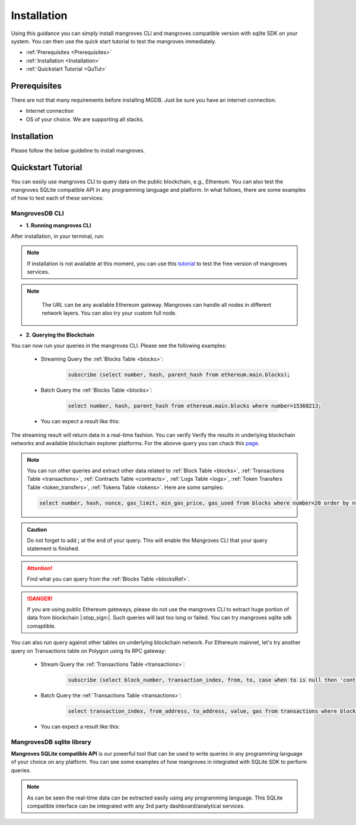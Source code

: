 .. _settingup:

Installation
===============

Using this guidance you can simply install mangroves CLI and mangroves compatible version with sqlite SDK on your system. You can then use the quick start tutorial to test the mangroves immediately.

* :ref:`Prerequisites <Prerequisites>`
* :ref:`Installation <Installation>`
* :ref:`Quickstart Tutorial <QuTut>`


.. _Prerequisites:

Prerequisites
-----------------
There are not that many requirements before installing MGDB. Just be sure you have an internet connection. 

- Internet connection
- OS of your choice. We are supporting all stacks.


.. _Installation: 

Installation
-----------------
Please follow the below guideline to install mangroves.

.. tabs::

   .. tab:: Linux

         .. tabs::

             .. tab:: x86-64

                 .. tabs::

                     .. tab:: Binary download

                        We will open-source the project shortly and release the guideline for installing the **latest mangroves stable release on x86-64 Linux** using binary download.
                        You can use this `link <https://killercoda.com/mangroves/scenario/cli>`_ to test the free version of the mangroves-cli.

                        .. code-block:: bash

                            echo "Will be publiched soon"

                     .. tab:: sqlite SDK

                        We will open-source the project shortly and release the guideline for installing the **latest mangroves stable release on x86-64 Linux** for SQLite compatible sdk.
                        You can use this `link <https://killercoda.com/mangroves/scenario/sqlite>`_ to test the free version of SQLite compatible sdk on python.

                        .. code-block:: bash

                            echo "Will be publiched soon"

             .. tab:: ARM64

                 .. tabs::

                     .. tab:: Binary download

                        We will open-source the project shortly and release the guideline for installing the **latest mangroves stable release on ARM64 Linux** using binary download.
                        You can use this `link <https://killercoda.com/mangroves/scenario/cli>`_ to test the free version of the mangroves-cli.

                        .. code-block:: bash

                            echo "Will be publiched soon"


                     .. tab:: sqlite SDK

                        We will open-source the project shortly and release the guideline for installing the **latest mangroves stable release on ARM64 Linux** for SQLite compatible sdk.
                        You can use this `link <https://killercoda.com/mangroves/scenario/sqlite>`_ to test the free version of SQLite compatible sdk on python.

                        .. code-block:: bash

                            echo "Will be publiched soon"

   .. tab:: macOS

         .. tabs::

             .. tab:: x86-64

                 .. tabs::

                     .. tab:: Binary download

                        We will open-source the project shortly and release the guideline for installing the **latest mangroves stable release on x86-64 macOS** using binary download.
                        You can use this `link <https://killercoda.com/mangroves/scenario/cli>`_ to test the free version of the mangroves-cli.

                        .. code-block:: bash

                            echo "Will be publiched soon"

                     .. tab:: sqlite SDK

                        We will open-source the project shortly and release the guideline for installing the **latest mangroves stable release on x86-64 macOS** for SQLite compatible sdk.
                        You can use this `link <https://killercoda.com/mangroves/scenario/sqlite>`_ to test the free version of SQLite compatible sdk on python.

                        .. code-block:: bash

                            echo "Will be publiched soon"
 
             .. tab:: ARM64

                 .. tabs::

                     .. tab:: Binary download

                        We will open-source the project shortly and release the guideline for installing the **latest mangroves stable release on ARM64 macOS** using binary download.
                        You can use this `link <https://killercoda.com/mangroves/scenario/cli>`_ to test the free version of the mangroves-cli.

                        .. code-block:: bash

                            echo "Will be publiched soon"


                     .. tab:: sqlite SDK

                        We will open-source the project shortly and release the guideline for installing the **latest mangroves stable release on ARM64 macOS** for SQLite compatible sdk.
                        You can use this `link <https://killercoda.com/mangroves/scenario/sqlite>`_ to test the free version of SQLite compatible sdk on python.


                        .. code-block:: bash

                            echo "Will be publiched soon"

   .. tab:: Windows

         .. tabs::

             .. tab:: x86-64

                 .. tabs::

                     .. tab:: .exe download

                        We will open-source the project shortly and release the guideline for installing the **latest mangroves stable release on WindowsS**. You shall download and run the installer for the latest release, or if using PowerShell, use terminal command.
                        You can use this `link <https://killercoda.com/mangroves/scenario/cli>`_ to test the free version of the mangroves-cli.

                        .. code-block:: bash

                            echo "Will be publiched soon"

                     .. tab:: sqlite SDK

                        We will open-source the project shortly and release the guideline for installing the **latest mangroves stable release on WindowsS**. You shall download and run the installer for the latest release, or if using PowerShell, use terminal command.
                        You can use this `link <https://killercoda.com/mangroves/scenario/sqlite>`_ to test the free version of SQLite compatible sdk on python.

                        .. code-block:: bash

                            echo "Will be publiched soon"



.. _QuTut:

Quickstart Tutorial
----------------------

You can easily use mangroves CLI to query data on the public blockchain, e.g., Ethereum. You can also test the mangroves SQLite compatible API in any programming language and platform. In what follows, there are some examples of how to test each of these services:

MangrovesDB CLI
+++++++++++++++++

- **1. Running mangroves CLI** 

After installation, in your terminal, run:

.. tabs::

   .. group-tab:: Linux

      .. code-block:: bash

          ./mangroves-cli --url https://cloudflare-eth.com/


   .. group-tab:: Mac OSX

      .. code-block:: bash

          ./mangroves-cli --url https://cloudflare-eth.com/

   .. group-tab:: Windows

      .. code-block:: bash

          ./mangroves-cli --url https://cloudflare-eth.com/


.. Note:: 

    If installation is not available at this moment, you can use this `tutorial <https://killercoda.com/mangroves/>`_ to test the free version of mangroves services.

.. Note:: 

    The URL can be any available Ethereum gateway. Mangroves can handle all nodes in different network layers. You can also try your custom full node.
   
   .. tabs::

      .. group-tab:: Polygon

         .. code-block:: bash

            ./mangroves-cli --url https://polygon-rpc.com


      .. group-tab:: Fantom

         .. code-block:: bash

            ./mangroves-cli --url https://rpc.ftm.tools

      .. group-tab:: arbitrum

         .. code-block:: bash

            ./mangroves-cli --url https://arb1.arbitrum.io/rpc

- **2. Querying the Blockchain** 

You can now run your queries in the mangroves CLI. Please see the following examples:

   - Streaming Query the :ref:`Blocks Table <blocks>`:

      .. code-block:: SQL

            subscribe (select number, hash, parent_hash from ethereum.main.blocks);


   - Batch Query the :ref:`Blocks Table <blocks>`:

      .. code-block:: SQL

            select number, hash, parent_hash from ethereum.main.blocks where number=15368213;


   - You can expect a result like this:

   .. image:: /images/sampQueBlocks1.png
     :width: 600


The streaming result will return data in a real-time fashion. 
You can verify Verify the results in underlying blockchain networks and available blockchain explorer platforms. For the abovve query you can chack this `page <https://etherscan.io/block/15368213>`_.

.. Note:: 

    You can run other queries and extract other data related to :ref:`Block Table <blocks>`, :ref:`Transactions Table <transactions>`, :ref:`Contracts Table <contracts>`, :ref:`Logs Table <logs>`, :ref:`Token Transfers Table <token_transfers>`, :ref:`Tokens Table <tokens>`. Here are some samples: 
         
    .. code-block:: SQL

       select number, hash, nonce, gas_limit, min_gas_price, gas_used from blocks where number<20 order by number desc limit 5;



.. admonition:: Caution

    Do not forget to add **;** at the end of your query. This will enable the Mangroves CLI that your query statement is finished.

.. Attention::

    Find what you can query from the :ref:`Blocks Table <blocksRef>`.


.. DANGER::

    If you are using public Ethereum gateways, please do not use the mangroves CLI to extract huge portion of data from blockchain |:stop_sign:|. Such queries will last too long or failed. You can try mangroves sqlite sdk comaptible.


You can also run query against other tables on underlying blockchain network. For Ethereum mainnet, let's try another query on Transactions table on Polygon using its RPC gateway:

   - Stream Query the :ref:`Transactions Table <transactions>`:

      .. code-block:: SQL

            subscribe (select block_number, transaction_index, from, to, case when to is null then 'contract creation' when to is not null and input='0x' then 'normal' else 'contract_call' end as transaction_type from ethereum.main.transactions);


   - Batch Query the :ref:`Transactions Table <transactions>`:

      .. code-block:: SQL

            select transaction_index, from_address, to_address, value, gas from transactions where block_number=33243462 order by value desc limit 5;


   - You can expect a result like this:

   .. image:: /images/polygon_trnsaction.png
     :width: 600




MangrovesDB sqlite library
++++++++++++++++++++++++++++

**Mangroves SQLite compatible API** is our powerful tool that can be used to write queries in any programming language of your choice on any platform. You can see some examples of how mangroves in integrated with SQLite SDK to perform queries.

.. tabs::

   .. code-tab:: py

         import sqlite3
         import pandas as pd

         from sqlite3 import Error
         try:
             url = 'https://cloudflare-eth.com/'
             con = sqlite3.connect(url)

             print(f"Connection is established: Mangroves connected to {url}")

             df = pd.read_sql_query("select * from blocks where number<20;", con)

             df.to_csv("blocks.csv")

         except Error:
            print(Error)


   .. code-tab:: js

         var sqlite3 = require('sqlite3');
         var db;

         function runQueries(db) {
         db.all("select count(hash) from transactions where block_hash='f8b492a7b7eb9396d95c6b9b2f81d19a3661b562460a91c854fd0cbe195e0210';", function(err, rows) {
             rows.forEach(row => {
             console.log(row);
             });
         });
         }

         db = new sqlite3.Database('https://cloudflare-eth.com/', (err) => {
             if (err && err.code == "SQLITE_CANTOPEN") {
             console.log("Getting error " + err);
             exit(1);
             }
             runQueries(db);
         });



   .. code-tab:: c

         #include <stdio.h>
         #include <sqlite3.h>

         int main() {
             sqlite3 *db;
             sqlite3_stmt *stmt;	
            
             sqlite3_open("https://cloudflare-eth.com/", &db);

             if (db == NULL) {
                 printf("Failed to open DB\n");
                 return 1;
             }

             printf("Performing query...\n");
             sqlite3_prepare_v2(db, "select number, hash, parent_hash from blocks where number<10", -1, &stmt, NULL);
                      
             printf("Got results:\n");
             while (sqlite3_step(stmt) != SQLITE_DONE) {
                 int i;
                 int num_cols = sqlite3_column_count(stmt);
                 printf("row> ");
                 for (i = 0; i < num_cols; i++)
                 {
                     switch (sqlite3_column_type(stmt, i))
                     {
                     case (SQLITE3_TEXT):
                         printf("%s, ", sqlite3_column_text(stmt, i));
                         break;
                     case (SQLITE_INTEGER):
                         printf("%d, ", sqlite3_column_int(stmt, i));
                         break;
                     case (SQLITE_FLOAT):
                         printf("%g, ", sqlite3_column_double(stmt, i));
                         break;
                     default:
                         break;
                     }
                 }
                 printf("\n");

             }

             sqlite3_finalize(stmt);

             sqlite3_close(db);
                
             return 0;
         }


.. Note:: 

    As can be seen the real-time data can be extracted easily using any programming language. This SQLite compatible interface can be integrated with any 3rd party dashboard/analytical services. 